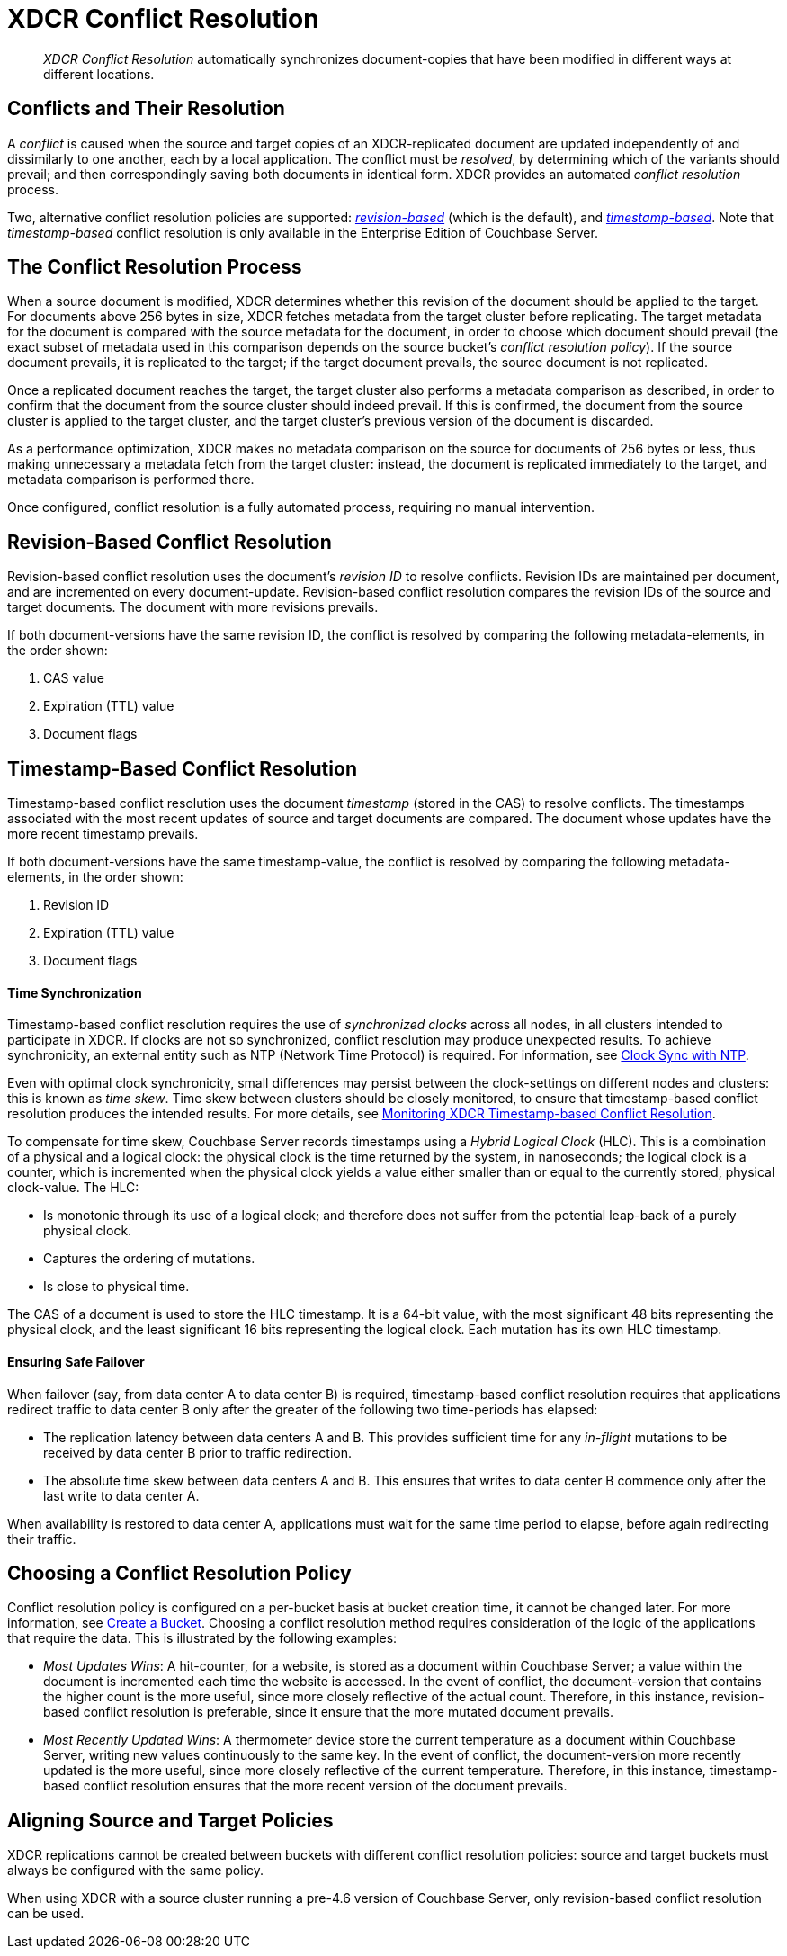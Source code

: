 = XDCR Conflict Resolution

[abstract]
_XDCR Conflict Resolution_ automatically synchronizes document-copies
that have been modified in different ways at different locations.

[#conflicts_and_their_resolution]
== Conflicts and Their Resolution

A _conflict_ is caused when the source and target copies of an
XDCR-replicated document are updated independently of and
dissimilarly to one another, each by a local application.
The conflict must be _resolved_, by determining which
of the variants should prevail; and then correspondingly saving both
documents in identical form. XDCR provides an automated _conflict
resolution_ process.

Two, alternative conflict resolution policies are supported:
<<revision-id-based-conflict-resolution,_revision-based_>> (which is
the default),
and <<timestamp-based-conflict-resolution,_timestamp-based_>>.
Note that _timestamp-based_ conflict resolution is only available in the
Enterprise Edition of Couchbase Server.

[#the_conflict_resolution_process]
== The Conflict Resolution Process

When a source document is modified, XDCR determines whether this revision
of the document should be applied to the target. For documents
above 256 bytes in size, XDCR fetches metadata
from the target cluster before replicating.
The target metadata for the document is compared with the
source metadata for the document, in order to choose which document
should prevail (the exact subset of metadata used in this comparison
depends on the
source bucket's _conflict resolution policy_). If the source
document prevails, it is replicated to the target; if the target document
prevails, the source document is not replicated.

Once a replicated document reaches the target, the target cluster also
performs a metadata comparison as described, in order
to confirm that the document from the source cluster should indeed
prevail. If this is confirmed, the document from the source cluster is
applied to the target cluster, and the target cluster's previous version
of the document is discarded.

As a performance optimization, XDCR makes no metadata comparison on
the source for
documents of 256 bytes or less, thus making unnecessary
a metadata fetch from the
target cluster: instead, the document is replicated
immediately to the target, and metadata comparison is performed there.

Once configured, conflict resolution is a fully automated process, requiring
no manual intervention.

[#revision-id-based-conflict-resolution]
== Revision-Based Conflict Resolution

Revision-based conflict resolution uses the document's _revision ID_
to resolve conflicts. Revision IDs are
maintained per document, and are incremented on every document-update.
Revision-based conflict resolution compares the revision IDs of the
source and target documents. The document with more revisions prevails.

If both document-versions have the same revision ID, the
conflict is resolved by comparing the following metadata-elements, in the
order shown:

. CAS value
. Expiration (TTL) value
. Document flags

[#timestamp-based-conflict-resolution]
== Timestamp-Based Conflict Resolution

Timestamp-based conflict resolution uses the document _timestamp_
(stored in the
CAS) to resolve conflicts. The timestamps associated
with the most recent updates of source and target documents are compared.
The document whose updates have the more
recent timestamp prevails.

If both document-versions have the same timestamp-value, the
conflict is resolved by comparing the following metadata-elements, in the
order shown:

. Revision ID
. Expiration (TTL) value
. Document flags

[#time-synchronization]
==== Time Synchronization

Timestamp-based conflict resolution requires the use of _synchronized clocks_
across all nodes, in all clusters intended to participate in XDCR.
If clocks are not so synchronized, conflict resolution may produce
unexpected results.
To achieve synchronicity, an
external entity such as NTP (Network Time Protocol) is required.
For information, see
xref:install:synchronize-clocks-using-ntp.adoc[Clock Sync with NTP].

Even with optimal clock synchronicity, small
differences may persist between the clock-settings on different nodes and
clusters:
this is known as _time skew_.
Time skew between clusters should be closely monitored, to ensure that
timestamp-based conflict resolution produces the intended results.
For more details, see
xref:clusters-and-availability/xdcr-monitor-timestamp-conflict-resolution.adoc[Monitoring XDCR
Timestamp-based Conflict Resolution].

To compensate for time skew, Couchbase Server records
timestamps using a _Hybrid Logical Clock_ (HLC).
This is a combination of a physical and a logical clock: the physical clock is
the time returned by the system, in nanoseconds; the logical clock is a counter,
which is incremented when the physical clock yields
a value either smaller than or equal to the currently stored, physical
clock-value. The HLC:

* Is monotonic through its use of a logical clock; and therefore
does not suffer from the potential leap-back of a purely physical clock.
* Captures the ordering of mutations.
* Is close to physical time.

The CAS of a document is used to store the HLC timestamp.
It is a 64-bit value, with the most significant 48 bits representing the
physical clock, and the least significant 16 bits representing the logical
clock. Each mutation has its own HLC timestamp.

[#ensuring_safe_failover]
==== Ensuring Safe Failover

When failover (say, from data center A to data center B) is required,
timestamp-based conflict resolution requires that applications
redirect traffic to data center B
only after the greater of the following two time-periods has
elapsed:

* The replication latency between data centers A and B.
This provides sufficient time for any _in-flight_ mutations
to be received by data center B prior to traffic redirection.
* The absolute time skew between data centers A and B.
This ensures that writes to data center B commence only
after the last write to data center A.

When availability is restored to data center A, applications must wait
for the same time period to elapse, before again redirecting their traffic.

[#choosing_a_conflict_resolution_policy]
== Choosing a Conflict Resolution Policy

Conflict resolution policy is configured on a per-bucket basis at bucket
creation time, it cannot be changed later.
For more information, see xref:clustersetup:create-bucket.adoc[Create a Bucket].
Choosing a conflict resolution method requires consideration of
the logic of the applications that require the data.
This is illustrated by the following examples:

* _Most Updates Wins_: A hit-counter, for a website, is stored as a
document within Couchbase Server; a value within the document is
incremented each time the website is accessed. In the event of
conflict, the document-version that contains the higher count is the
more useful, since more closely reflective of the actual count. Therefore,
in this instance, revision-based conflict resolution is preferable, since
it ensure that the more mutated document prevails.

* _Most Recently Updated Wins_: A thermometer device store the current
temperature as a document within Couchbase Server, writing new values
continuously to the same key. In the event of conflict, the document-version
more recently updated is the more useful, since more closely reflective of
the current temperature. Therefore, in this instance, timestamp-based
conflict resolution ensures that the more recent version of the document
prevails.

[#aligning_source_and_target_policies]
== Aligning Source and Target Policies

XDCR replications cannot be created between buckets with
different conflict resolution policies: source and target
buckets must always be configured with the same policy.

When using XDCR with a source cluster running a pre-4.6 version of
Couchbase Server, only revision-based conflict resolution can be used.
